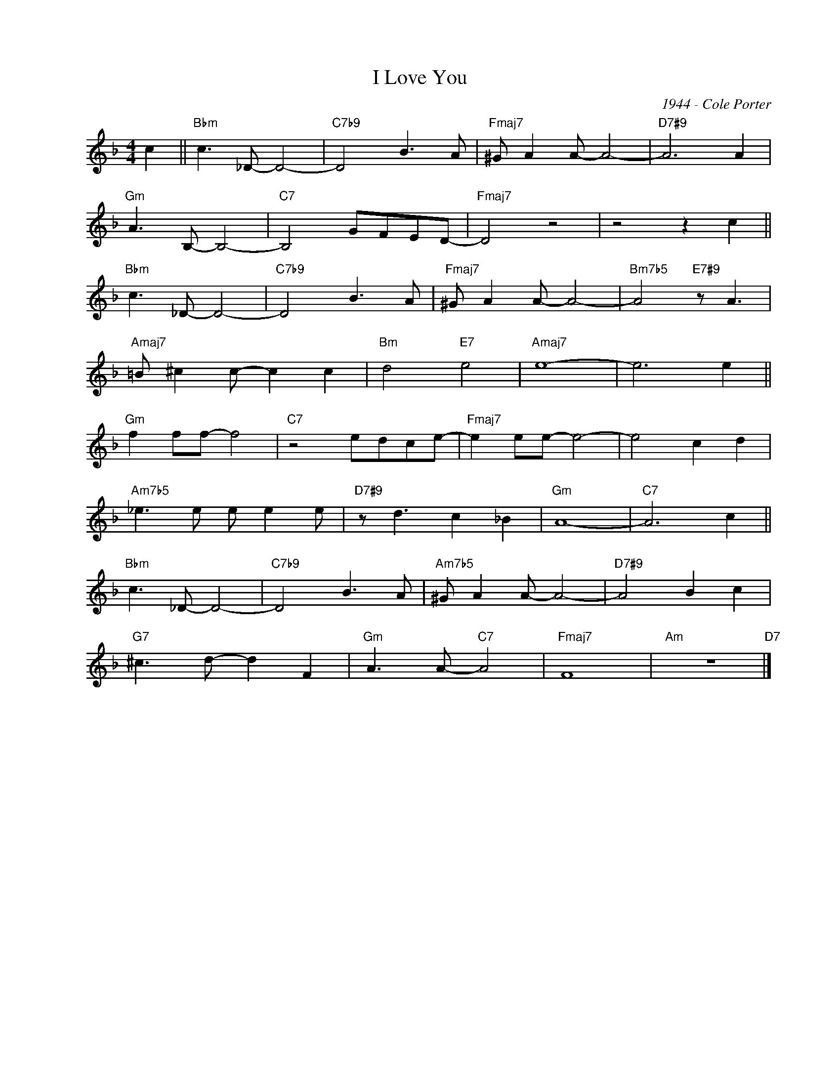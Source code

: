 X:1
T:I Love You
C:1944 - Cole Porter
Z:www.realbook.site
L:1/8
M:4/4
I:linebreak $
K:F
V:1 treble nm=" " snm=" "
V:1
 c2 ||"Bbm" c3 _D- D4- |"C7b9" D4 B3 A |"Fmaj7" ^G A2 A- A4- |"D7#9" A6 A2 |$"Gm" A3 B,- B,4- | %6
"C7" B,4 GFED- |"Fmaj7" D4 z4 | z4 z2 c2 ||$"Bbm" c3 _D- D4- |"C7b9" D4 B3 A | %11
"Fmaj7" ^G A2 A- A4- |"Bm7b5" A4"E7#9" z A3 |$"Amaj7" =B ^c2 c- c2 c2 |"Bm" d4"E7" e4 | %15
"Amaj7" e8- | e6 e2 ||$"Gm" f2 ff- f4 |"C7" z4 edce- |"Fmaj7" e2 ee- e4- | e4 c2 d2 |$ %21
"Am7b5" _e3 e e e2 e |"D7#9" z d3 c2 _B2 |"Gm" A8- |"C7" A6 c2 ||$"Bbm" c3 _D- D4- | %26
"C7b9" D4 B3 A |"Am7b5" ^G A2 A- A4- |"D7#9" A4 B2 c2 |$"G7" ^c3 d- d2 F2 |"Gm" A3 A-"C7" A4 | %31
"Fmaj7" F8 |"Am" z8"D7" |] %33


